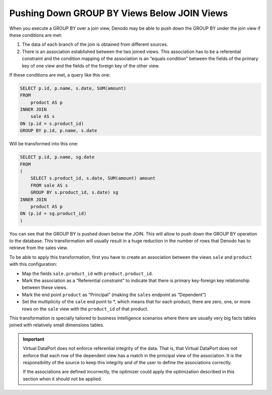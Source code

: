 ============================================
Pushing Down GROUP BY Views Below JOIN Views
============================================

When you execute a GROUP BY over a join view, Denodo may be able to push
down the GROUP BY under the join view if these conditions are met:

#. The data of each branch of the join is obtained from different
   sources.
#. There is an association established between the two joined views.
   This association has to be a referential constraint and the condition
   mapping of the association is an “equals condition” between the
   fields of the primary key of one view and the fields of the foreign
   key of the other view.

If these conditions are met, a query like this one:

 

.. code-block:: sql

   SELECT p.id, p.name, s.date, SUM(amount)
   FROM
       product AS p 
   INNER JOIN 
       sale AS s 
   ON (p.id = s.product_id)
   GROUP BY p.id, p.name, s.date

Will be transformed into this one:

.. code-block:: sql

   SELECT p.id, p.name, sg.date 
   FROM
   ( 
       SELECT s.product_id, s.date, SUM(amount) amount
       FROM sale AS s
       GROUP BY s.product_id, s.date) sg
   INNER JOIN
       product AS p 
   ON (p.id = sg.product_id)
   )

You can see that the GROUP BY is pushed down below the JOIN. This will
allow to push down the GROUP BY operation to the database. This
transformation will usually result in a huge reduction in the number of
rows that Denodo has to retrieve from the sales view.

To be able to apply this transformation, first you have to create an
association between the views ``sale`` and ``product`` with this
configuration:

-  Map the fields ``sale.product_id`` with ``product.product_id``.
-  Mark the association as a “Referential constraint” to indicate that
   there is primary key-foreign key relationship between these views.
-  Mark the end point ``product`` as “Principal” (making the ``sales``
   endpoint as “Dependent”)
-  Set the multiplicity of the ``sale`` end point to \*, which means
   that for each product, there are zero, one, or more rows on the
   ``sale`` view with the ``product_id`` of that product.

This transformation is specially tailored to business intelligence
scenarios where there are usually very big facts tables joined with
relatively small dimensions tables.

.. important:: Virtual DataPort does not enforce referential integrity
   of the data. That is, that Virtual DataPort does not enforce that each
   row of the dependent view has a match in the principal view of the
   association. It is the responsibility of the source to keep this
   integrity and of the user to define the associations correctly.

   If the associations are defined incorrectly, the optimizer
   could apply the optimization described in this section when it should
   not be applied.
